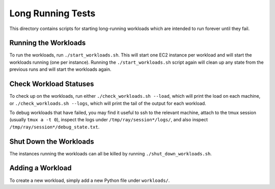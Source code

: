 Long Running Tests
==================

This directory contains scripts for starting long-running workloads which are
intended to run forever until they fail.

Running the Workloads
---------------------

To run the workloads, run ``./start_workloads.sh``. This will start one EC2
instance per  workload and will start the workloads running (one per instance).
Running the ``./start_workloads.sh`` script again will clean up any state from
the previous runs and will start the workloads again.

Check Workload Statuses
-----------------------

To check up on the workloads, run either ``./check_workloads.sh --load``, which
will print the load on each machine, or ``./check_workloads.sh --logs``, which
will print the tail of the output for each workload.

To debug workloads that have failed, you may find it useful to ssh to the
relevant machine, attach to the tmux session (usually ``tmux a -t 0``), inspect
the logs under ``/tmp/ray/session*/logs/``, and also inspect
``/tmp/ray/session*/debug_state.txt``.

Shut Down the Workloads
-----------------------

The instances running the workloads can all be killed by running
``./shut_down_workloads.sh``.

Adding a Workload
-----------------

To create a new workload, simply add a new Python file under ``workloads/``.
